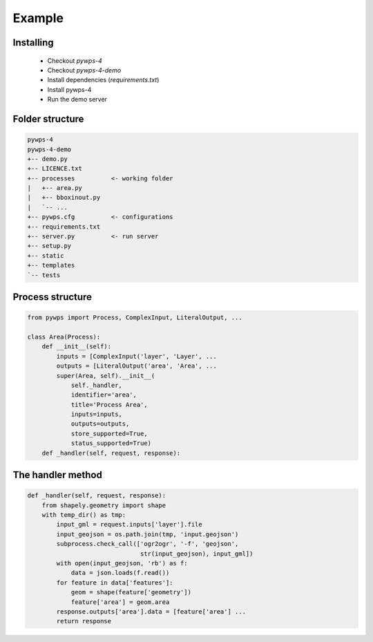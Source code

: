 *******
Example
*******

Installing
----------

 - Checkout *pywps-4*
 - Checkout *pywps-4-demo*
 - Install dependencies (*requirements.txt*)
 - Install pywps-4
 - Run the demo server


Folder structure
----------------

.. code-block:: bash

   pywps-4
   pywps-4-demo
   +-- demo.py
   +-- LICENCE.txt
   +-- processes          <- working folder
   |   +-- area.py
   |   +-- bboxinout.py
   |   `-- ...
   +-- pywps.cfg          <- configurations
   +-- requirements.txt
   +-- server.py          <- run server
   +-- setup.py
   +-- static
   +-- templates
   `-- tests


Process structure
-----------------

.. code-block:: Python

   from pywps import Process, ComplexInput, LiteralOutput, ...
   
   class Area(Process):
       def __init__(self):
           inputs = [ComplexInput('layer', 'Layer', ... 
           outputs = [LiteralOutput('area', 'Area', ...
           super(Area, self).__init__(
               self._handler,
               identifier='area',
               title='Process Area',
               inputs=inputs,
               outputs=outputs,
               store_supported=True,
               status_supported=True)
       def _handler(self, request, response):
        

The handler method
------------------

.. code-block:: Python

    def _handler(self, request, response):
        from shapely.geometry import shape
        with temp_dir() as tmp:
            input_gml = request.inputs['layer'].file
            input_geojson = os.path.join(tmp, 'input.geojson')
            subprocess.check_call(['ogr2ogr', '-f', 'geojson',
                                   str(input_geojson), input_gml])
            with open(input_geojson, 'rb') as f:
                data = json.loads(f.read())
            for feature in data['features']:
                geom = shape(feature['geometry'])
                feature['area'] = geom.area
            response.outputs['area'].data = [feature['area'] ...
            return response



.. |hbar| unicode:: 01C0 .. 
